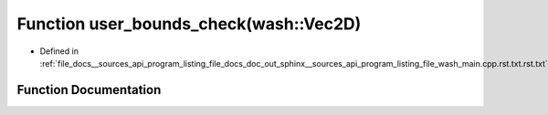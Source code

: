 .. _exhale_function___sources_2api_2program__listing__file__docs__doc__out__sphinx____sources__api__program__listingac9fe5287b4c56a428f4f9d64783b693_1afd046f2d2cab43f07e82d7f7c01d8bff:

Function user_bounds_check(wash::Vec2D)
=======================================

- Defined in :ref:`file_docs__sources_api_program_listing_file_docs_doc_out_sphinx__sources_api_program_listing_file_wash_main.cpp.rst.txt.rst.txt`


Function Documentation
----------------------


.. doxygenfunction:: user_bounds_check(wash::Vec2D)
   :project: my_project